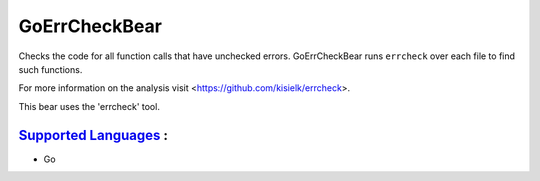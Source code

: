 **GoErrCheckBear**
==================

Checks the code for all function calls that have unchecked errors.
GoErrCheckBear runs ``errcheck`` over each file to find such functions.

For more information on the analysis visit <https://github.com/kisielk/errcheck>.

This bear uses the 'errcheck' tool.

`Supported Languages <../README.rst>`_ :
-----

* Go

